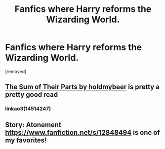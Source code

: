 #+TITLE: Fanfics where Harry reforms the Wizarding World.

* Fanfics where Harry reforms the Wizarding World.
:PROPERTIES:
:Author: Hi_Peeps_Its_Me
:Score: 13
:DateUnix: 1600259996.0
:DateShort: 2020-Sep-16
:FlairText: Request
:END:
[removed]


** [[https://m.fanfiction.net/s/11858167/1/The-Sum-of-Their-Parts][The Sum of Their Parts by holdmybeer]] is pretty a pretty good read
:PROPERTIES:
:Author: C0015uy
:Score: 3
:DateUnix: 1600265545.0
:DateShort: 2020-Sep-16
:END:

*** linkao3(14514247)
:PROPERTIES:
:Author: Viopsn
:Score: 2
:DateUnix: 1600268335.0
:DateShort: 2020-Sep-16
:END:


** Story: Atonement [[https://www.fanfiction.net/s/12848494]] is one of my favorites!
:PROPERTIES:
:Author: HollytheGreat23
:Score: 2
:DateUnix: 1600313643.0
:DateShort: 2020-Sep-17
:END:
